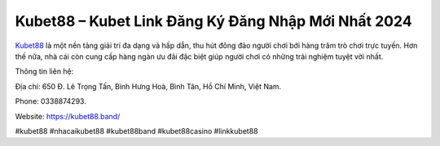 Kubet88 – Kubet Link Đăng Ký Đăng Nhập Mới Nhất 2024
===================================

`Kubet88 <https://kubet88.band/>`_ là một nền tảng giải trí đa dạng và hấp dẫn, thu hút đông đảo người chơi bới hàng trăm trò chơi trực tuyến. Hơn thế nữa, nhà cái còn cung cấp hàng ngàn ưu đãi đặc biệt giúp người chơi có những trải nghiệm tuyệt vời nhất.

Thông tin liên hệ: 

Địa chỉ: 650 Đ. Lê Trọng Tấn, Bình Hưng Hoà, Bình Tân, Hồ Chí Minh, Việt Nam. 

Phone: 0338874293. 

Website: https://kubet88.band/

#kubet88 #nhacaikubet88 #kubet88band #kubet88casino #linkkubet88

